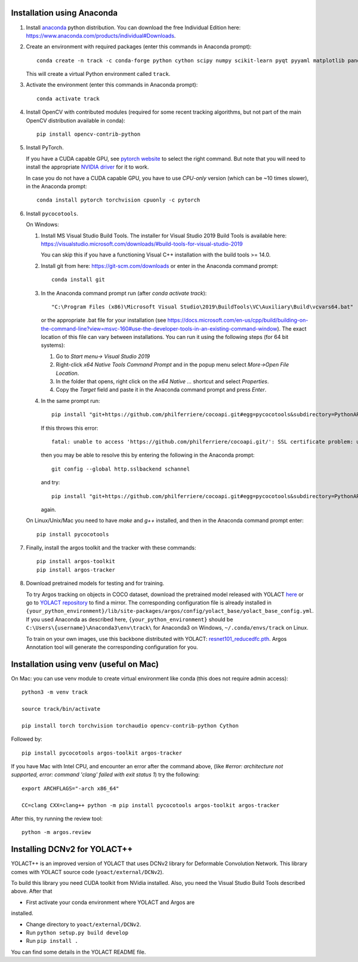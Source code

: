 Installation using Anaconda
===========================

1. Install `anaconda <https://www.anaconda.com/>`_ python
   distribution. You can download the free Individual Edition here:
   https://www.anaconda.com/products/individual#Downloads.
   
2. Create an environment with required packages (enter this commands
   in Anaconda prompt)::

     conda create -n track -c conda-forge python cython scipy numpy scikit-learn pyqt pyyaml matplotlib pandas pytables ffmpeg sortedcontainers
   
   This will create a virtual Python environment called ``track``.

3. Activate the environment (enter this commands in Anaconda prompt)::

     conda activate track
   
4. Install OpenCV with contributed modules (required for some recent tracking 
   algorithms, but not part of the main OpenCV distribution available in conda)::

     pip install opencv-contrib-python
   
5. Install PyTorch.

   If you have a CUDA capable GPU, see `pytorch website
   <https://pytorch.org/get-started/locally/>`_ to select the right
   command. But note that you will need to install the appropriate
   `NVIDIA driver <https://www.nvidia.com/Download/index.aspx>`_ for
   it to work.

   In case you do not have a CUDA capable GPU, you have to use
   *CPU-only* version (which can be ~10 times slower), in the Anaconda
   prompt::

     conda install pytorch torchvision cpuonly -c pytorch

6. Install ``pycocotools``.

   On Windows::
     
   1. Install MS Visual Studio Build Tools. The installer for Visual
      Studio 2019 Build Tools is available here:
      https://visualstudio.microsoft.com/downloads/#build-tools-for-visual-studio-2019

      You can skip this if you have a functioning Visual C++
      installation with the build tools >= 14.0.
      
   2. Install git from here: https://git-scm.com/downloads or enter in the Anaconda command prompt::

	conda install git
	
   3. In the Anaconda command prompt run (after `conda activate track`)::

	  "C:\Program Files (x86)\Microsoft Visual Studio\2019\BuildTools\VC\Auxiliary\Build\vcvars64.bat"

      or the appropriate .bat file for your installation (see
      https://docs.microsoft.com/en-us/cpp/build/building-on-the-command-line?view=msvc-160#use-the-developer-tools-in-an-existing-command-window). The
      exact location of this file can vary between installations. You
      can run it using the following steps (for 64 bit systems)::
	
      1. Go to `Start menu-> Visual Studio 2019`
      2. Right-click `x64 Native Tools Command Prompt` and in the popup menu select `More->Open File Location`.
      3. In the folder that opens, right click on the `x64 Native ...` shortcut and select `Properties`.
      4. Copy the `Target` field and paste it in the Anaconda command
         prompt and press `Enter`.

   4. In the same prompt run::
	  
          pip install "git+https://github.com/philferriere/cocoapi.git#egg=pycocotools&subdirectory=PythonAPI"

      If this throws this error::

	fatal: unable to access 'https://github.com/philferriere/cocoapi.git/': SSL certificate problem: unable to get local issuer certificate

      then you may be able to resolve this by entering the following in the Anaconda prompt::

	git config --global http.sslbackend schannel

      and try::

          pip install "git+https://github.com/philferriere/cocoapi.git#egg=pycocotools&subdirectory=PythonAPI"

      again.

   On Linux/Unix/Mac you need to have `make` and `g++` installed, and
   then in the Anaconda command prompt enter::

     pip install pycocotools

.. seealso::

      - https://www.kaggle.com/c/tgs-salt-identification-challenge/discussion/62381
      - https://docs.microsoft.com/en-us/answers/questions/136595/error-microsoft-visual-c-140-or-greater-is-require.html
      - https://stackoverflow.com/questions/23885449/unable-to-resolve-unable-to-get-local-issuer-certificate-using-git-on-windows

7. Finally, install the argos toolkit and the tracker with these commands::

       pip install argos-toolkit
       pip install argos-tracker

8. Download pretrained models for testing and for training.
   
   To try Argos tracking on objects in COCO dataset, download the
   pretrained model released with YOLACT
   `here <https://drive.google.com/file/d/1UYy3dMapbH1BnmtZU4WH1zbYgOzzHHf_/view?usp=sharing>`_
   or go to `YOLACT repository <https://github.com/dbolya/yolact>`_ to
   find a mirror.  The corresponding configuration file is already
   installed in
   ``{your_python_environment}/lib/site-packages/argos/config/yolact_base/yolact_base_config.yml``.
   If you used Anaconda as described here,
   ``{your_python_environment}`` should be
   ``C:\Users\{username}\Anaconda3\env\track\`` for Anaconda3 on
   Windows, ``~/.conda/envs/track`` on Linux.

   To train on your own images, use this backbone distributed with
   YOLACT:
   `resnet101_reducedfc.pth <https://drive.google.com/file/d/1tvqFPd4bJtakOlmn-uIA492g2qurRChj/view?usp=sharing>`_. Argos
   Annotation tool will generate the corresponding configuration for
   you.
   

Installation using venv (useful on Mac)
=======================================

On Mac: you can use venv module to create virtual environment like conda (this does not require admin access)::

     python3 -m venv track

     source track/bin/activate

     pip install torch torchvision torchaudio opencv-contrib-python Cython


     
Followed by::
  
     pip install pycocotools argos-toolkit argos-tracker

   
If you have Mac with Intel CPU, and encounter an error after the command above, (like `#error: architecture not supported, error: command 'clang' failed with exit status 1`) try the following::

     export ARCHFLAGS="-arch x86_64"

     CC=clang CXX=clang++ python -m pip install pycocotools argos-toolkit argos-tracker
   


After this, try running the review tool::

    python -m argos.review


Installing DCNv2 for YOLACT++
=============================

YOLACT++ is an improved version of YOLACT that uses DCNv2 library for
Deformable Convolution Network. This library comes with YOLACT source
code (``yoact/external/DCNv2``). 

To build this library you need CUDA toolkit from NVidia
installed. Also, you need the Visual Studio Build Tools described
above. After that 

- First activate your conda environment where YOLACT and Argos are
installed.

- Change directory to ``yoact/external/DCNv2``.
  
- Run ``python setup.py build develop``

- Run ``pip install .``


You can find some details in the YOLACT README file.

